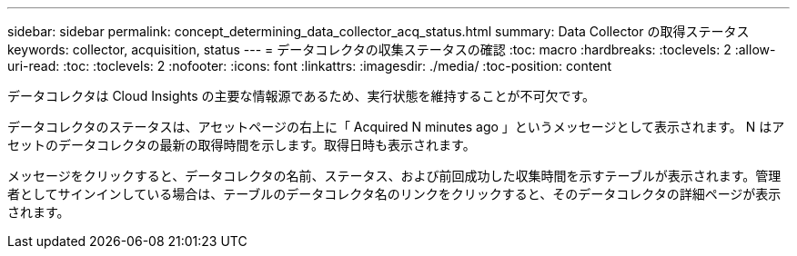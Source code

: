 ---
sidebar: sidebar 
permalink: concept_determining_data_collector_acq_status.html 
summary: Data Collector の取得ステータス 
keywords: collector, acquisition, status 
---
= データコレクタの収集ステータスの確認
:toc: macro
:hardbreaks:
:toclevels: 2
:allow-uri-read: 
:toc: 
:toclevels: 2
:nofooter: 
:icons: font
:linkattrs: 
:imagesdir: ./media/
:toc-position: content


[role="lead"]
データコレクタは Cloud Insights の主要な情報源であるため、実行状態を維持することが不可欠です。

データコレクタのステータスは、アセットページの右上に「 Acquired N minutes ago 」というメッセージとして表示されます。 N はアセットのデータコレクタの最新の取得時間を示します。取得日時も表示されます。

メッセージをクリックすると、データコレクタの名前、ステータス、および前回成功した収集時間を示すテーブルが表示されます。管理者としてサインインしている場合は、テーブルのデータコレクタ名のリンクをクリックすると、そのデータコレクタの詳細ページが表示されます。
